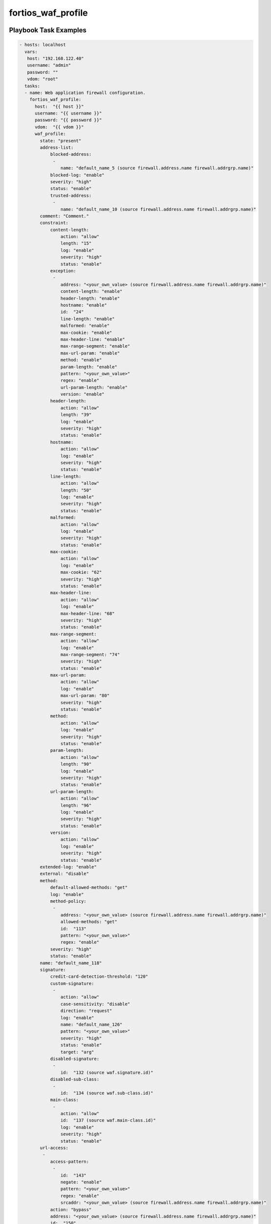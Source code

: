 ===================
fortios_waf_profile
===================


Playbook Task Examples
----------------------

.. code-block:: yaml

    - hosts: localhost
      vars:
       host: "192.168.122.40"
       username: "admin"
       password: ""
       vdom: "root"
      tasks:
      - name: Web application firewall configuration.
        fortios_waf_profile:
          host:  "{{ host }}"
          username: "{{ username }}"
          password: "{{ password }}"
          vdom:  "{{ vdom }}"
          waf_profile:
            state: "present"
            address-list:
                blocked-address:
                 -
                    name: "default_name_5 (source firewall.address.name firewall.addrgrp.name)"
                blocked-log: "enable"
                severity: "high"
                status: "enable"
                trusted-address:
                 -
                    name: "default_name_10 (source firewall.address.name firewall.addrgrp.name)"
            comment: "Comment."
            constraint:
                content-length:
                    action: "allow"
                    length: "15"
                    log: "enable"
                    severity: "high"
                    status: "enable"
                exception:
                 -
                    address: "<your_own_value> (source firewall.address.name firewall.addrgrp.name)"
                    content-length: "enable"
                    header-length: "enable"
                    hostname: "enable"
                    id:  "24"
                    line-length: "enable"
                    malformed: "enable"
                    max-cookie: "enable"
                    max-header-line: "enable"
                    max-range-segment: "enable"
                    max-url-param: "enable"
                    method: "enable"
                    param-length: "enable"
                    pattern: "<your_own_value>"
                    regex: "enable"
                    url-param-length: "enable"
                    version: "enable"
                header-length:
                    action: "allow"
                    length: "39"
                    log: "enable"
                    severity: "high"
                    status: "enable"
                hostname:
                    action: "allow"
                    log: "enable"
                    severity: "high"
                    status: "enable"
                line-length:
                    action: "allow"
                    length: "50"
                    log: "enable"
                    severity: "high"
                    status: "enable"
                malformed:
                    action: "allow"
                    log: "enable"
                    severity: "high"
                    status: "enable"
                max-cookie:
                    action: "allow"
                    log: "enable"
                    max-cookie: "62"
                    severity: "high"
                    status: "enable"
                max-header-line:
                    action: "allow"
                    log: "enable"
                    max-header-line: "68"
                    severity: "high"
                    status: "enable"
                max-range-segment:
                    action: "allow"
                    log: "enable"
                    max-range-segment: "74"
                    severity: "high"
                    status: "enable"
                max-url-param:
                    action: "allow"
                    log: "enable"
                    max-url-param: "80"
                    severity: "high"
                    status: "enable"
                method:
                    action: "allow"
                    log: "enable"
                    severity: "high"
                    status: "enable"
                param-length:
                    action: "allow"
                    length: "90"
                    log: "enable"
                    severity: "high"
                    status: "enable"
                url-param-length:
                    action: "allow"
                    length: "96"
                    log: "enable"
                    severity: "high"
                    status: "enable"
                version:
                    action: "allow"
                    log: "enable"
                    severity: "high"
                    status: "enable"
            extended-log: "enable"
            external: "disable"
            method:
                default-allowed-methods: "get"
                log: "enable"
                method-policy:
                 -
                    address: "<your_own_value> (source firewall.address.name firewall.addrgrp.name)"
                    allowed-methods: "get"
                    id:  "113"
                    pattern: "<your_own_value>"
                    regex: "enable"
                severity: "high"
                status: "enable"
            name: "default_name_118"
            signature:
                credit-card-detection-threshold: "120"
                custom-signature:
                 -
                    action: "allow"
                    case-sensitivity: "disable"
                    direction: "request"
                    log: "enable"
                    name: "default_name_126"
                    pattern: "<your_own_value>"
                    severity: "high"
                    status: "enable"
                    target: "arg"
                disabled-signature:
                 -
                    id:  "132 (source waf.signature.id)"
                disabled-sub-class:
                 -
                    id:  "134 (source waf.sub-class.id)"
                main-class:
                 -
                    action: "allow"
                    id:  "137 (source waf.main-class.id)"
                    log: "enable"
                    severity: "high"
                    status: "enable"
            url-access:
             -
                access-pattern:
                 -
                    id:  "143"
                    negate: "enable"
                    pattern: "<your_own_value>"
                    regex: "enable"
                    srcaddr: "<your_own_value> (source firewall.address.name firewall.addrgrp.name)"
                action: "bypass"
                address: "<your_own_value> (source firewall.address.name firewall.addrgrp.name)"
                id:  "150"
                log: "enable"
                severity: "high"



Playbook File Examples
----------------------


../ansible_fgt_modules/v6.0.2/waf/fortios_waf_profile_example.yml
+++++++++++++++++++++++++++++++++++++++++++++++++++++++++++++++++

.. code-block:: yaml
            - hosts: localhost
      vars:
       host: "192.168.122.40"
       username: "admin"
       password: ""
       vdom: "root"
      tasks:
      - name: Web application firewall configuration.
        fortios_waf_profile:
          host:  "{{ host }}"
          username: "{{ username }}"
          password: "{{ password }}"
          vdom:  "{{ vdom }}"
          waf_profile:
            state: "present"
            address-list:
                blocked-address:
                 -
                    name: "default_name_5 (source firewall.address.name firewall.addrgrp.name)"
                blocked-log: "enable"
                severity: "high"
                status: "enable"
                trusted-address:
                 -
                    name: "default_name_10 (source firewall.address.name firewall.addrgrp.name)"
            comment: "Comment."
            constraint:
                content-length:
                    action: "allow"
                    length: "15"
                    log: "enable"
                    severity: "high"
                    status: "enable"
                exception:
                 -
                    address: "<your_own_value> (source firewall.address.name firewall.addrgrp.name)"
                    content-length: "enable"
                    header-length: "enable"
                    hostname: "enable"
                    id:  "24"
                    line-length: "enable"
                    malformed: "enable"
                    max-cookie: "enable"
                    max-header-line: "enable"
                    max-range-segment: "enable"
                    max-url-param: "enable"
                    method: "enable"
                    param-length: "enable"
                    pattern: "<your_own_value>"
                    regex: "enable"
                    url-param-length: "enable"
                    version: "enable"
                header-length:
                    action: "allow"
                    length: "39"
                    log: "enable"
                    severity: "high"
                    status: "enable"
                hostname:
                    action: "allow"
                    log: "enable"
                    severity: "high"
                    status: "enable"
                line-length:
                    action: "allow"
                    length: "50"
                    log: "enable"
                    severity: "high"
                    status: "enable"
                malformed:
                    action: "allow"
                    log: "enable"
                    severity: "high"
                    status: "enable"
                max-cookie:
                    action: "allow"
                    log: "enable"
                    max-cookie: "62"
                    severity: "high"
                    status: "enable"
                max-header-line:
                    action: "allow"
                    log: "enable"
                    max-header-line: "68"
                    severity: "high"
                    status: "enable"
                max-range-segment:
                    action: "allow"
                    log: "enable"
                    max-range-segment: "74"
                    severity: "high"
                    status: "enable"
                max-url-param:
                    action: "allow"
                    log: "enable"
                    max-url-param: "80"
                    severity: "high"
                    status: "enable"
                method:
                    action: "allow"
                    log: "enable"
                    severity: "high"
                    status: "enable"
                param-length:
                    action: "allow"
                    length: "90"
                    log: "enable"
                    severity: "high"
                    status: "enable"
                url-param-length:
                    action: "allow"
                    length: "96"
                    log: "enable"
                    severity: "high"
                    status: "enable"
                version:
                    action: "allow"
                    log: "enable"
                    severity: "high"
                    status: "enable"
            extended-log: "enable"
            external: "disable"
            method:
                default-allowed-methods: "get"
                log: "enable"
                method-policy:
                 -
                    address: "<your_own_value> (source firewall.address.name firewall.addrgrp.name)"
                    allowed-methods: "get"
                    id:  "113"
                    pattern: "<your_own_value>"
                    regex: "enable"
                severity: "high"
                status: "enable"
            name: "default_name_118"
            signature:
                credit-card-detection-threshold: "120"
                custom-signature:
                 -
                    action: "allow"
                    case-sensitivity: "disable"
                    direction: "request"
                    log: "enable"
                    name: "default_name_126"
                    pattern: "<your_own_value>"
                    severity: "high"
                    status: "enable"
                    target: "arg"
                disabled-signature:
                 -
                    id:  "132 (source waf.signature.id)"
                disabled-sub-class:
                 -
                    id:  "134 (source waf.sub-class.id)"
                main-class:
                 -
                    action: "allow"
                    id:  "137 (source waf.main-class.id)"
                    log: "enable"
                    severity: "high"
                    status: "enable"
            url-access:
             -
                access-pattern:
                 -
                    id:  "143"
                    negate: "enable"
                    pattern: "<your_own_value>"
                    regex: "enable"
                    srcaddr: "<your_own_value> (source firewall.address.name firewall.addrgrp.name)"
                action: "bypass"
                address: "<your_own_value> (source firewall.address.name firewall.addrgrp.name)"
                id:  "150"
                log: "enable"
                severity: "high"




